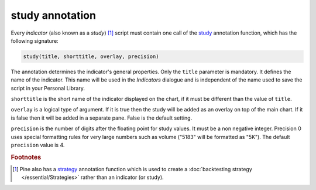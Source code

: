 study annotation
----------------

Every *indicator* (also known as a *study*) [#strategy]_ script must contain one call of the 
`study <https://www.tradingview.com/study-script-reference/v4/#fun_study>`__ 
annotation function, which has the following signature:

.. code-block:: text

    study(title, shorttitle, overlay, precision)

The annotation determines the indicator's general properties.
Only the ``title`` parameter is mandatory. It defines the name of the
indicator. This name will be used in the *Indicators* dialogue and is
independent of the name used to save the script in your Personal Library.

``shorttitle`` is the short name of the indicator displayed on the
chart, if it must be different than the value of ``title``.

``overlay`` is a logical type of argument. If it is true then the study
will be added as an overlay on top of the main chart. If it is false
then it will be added in a separate pane. False is the default
setting.

``precision`` is the number of digits after the floating point for study
values. It must be a non negative integer. Precision 0 uses
special formatting rules for very large numbers such as volume
("5183" will be formatted as "5K"). The default ``precision`` value is 4.


.. rubric:: Footnotes

.. [#strategy] Pine also has a `strategy <https://www.tradingview.com/study-script-reference/v4/#fun_strategy>`__ 
   annotation function which is used to create a :doc:`backtesting strategy </essential/Strategies>` rather than an indicator (or study).
